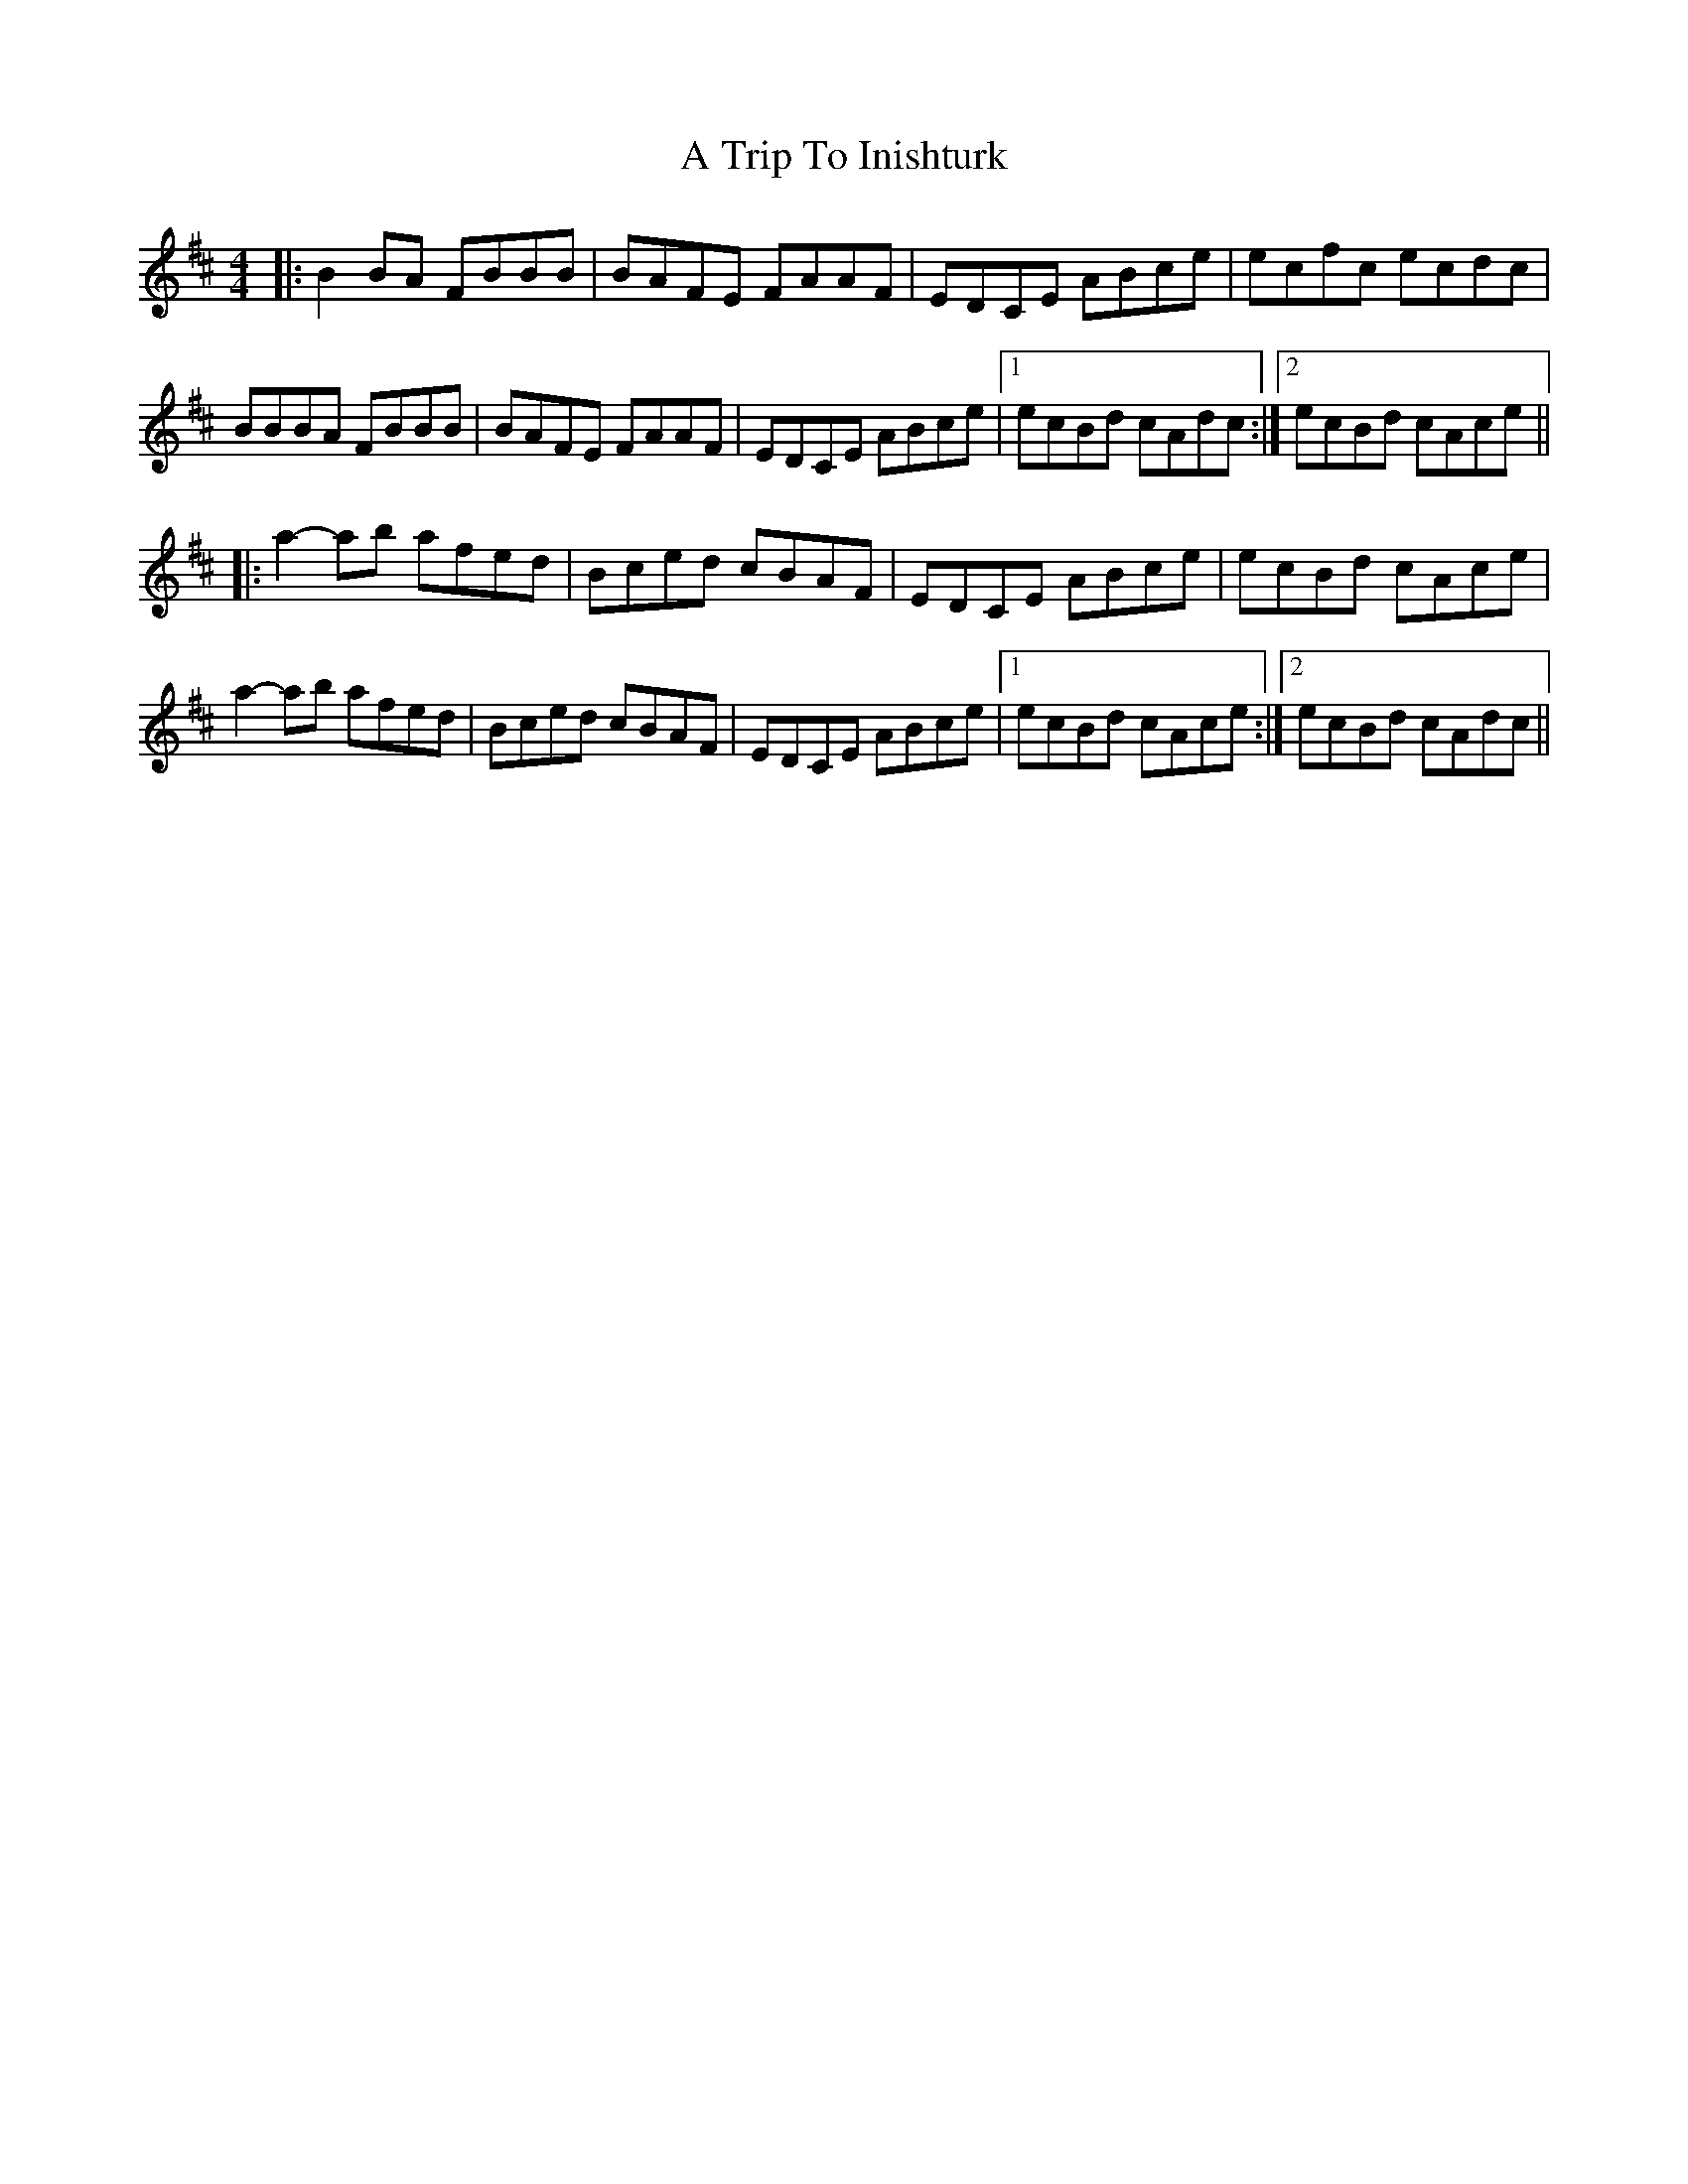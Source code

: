 X: 1
T: A Trip To Inishturk
Z: bdh
S: https://thesession.org/tunes/11057#setting11057
R: reel
M: 4/4
L: 1/8
K: Bmin
|: B2BA FBBB | BAFE FAAF | EDCE ABce | ecfc ecdc |
BBBA FBBB | BAFE FAAF | EDCE ABce |1 ecBd cAdc :|2 ecBd cAce ||
|: a2-ab afed | Bced cBAF | EDCE ABce | ecBd cAce |
a2-ab afed | Bced cBAF | EDCE ABce |1 ecBd cAce :|2 ecBd cAdc ||
